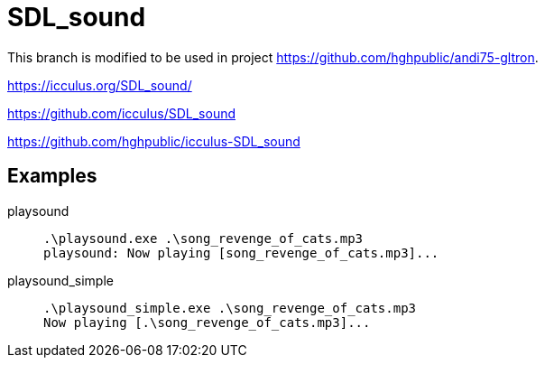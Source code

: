 = SDL_sound

This branch is modified to be used in project https://github.com/hghpublic/andi75-gltron.

https://icculus.org/SDL_sound/

https://github.com/icculus/SDL_sound

https://github.com/hghpublic/icculus-SDL_sound


== Examples

playsound::
+
----
.\playsound.exe .\song_revenge_of_cats.mp3     
playsound: Now playing [song_revenge_of_cats.mp3]...
----
playsound_simple::
+
----
.\playsound_simple.exe .\song_revenge_of_cats.mp3
Now playing [.\song_revenge_of_cats.mp3]...
----
